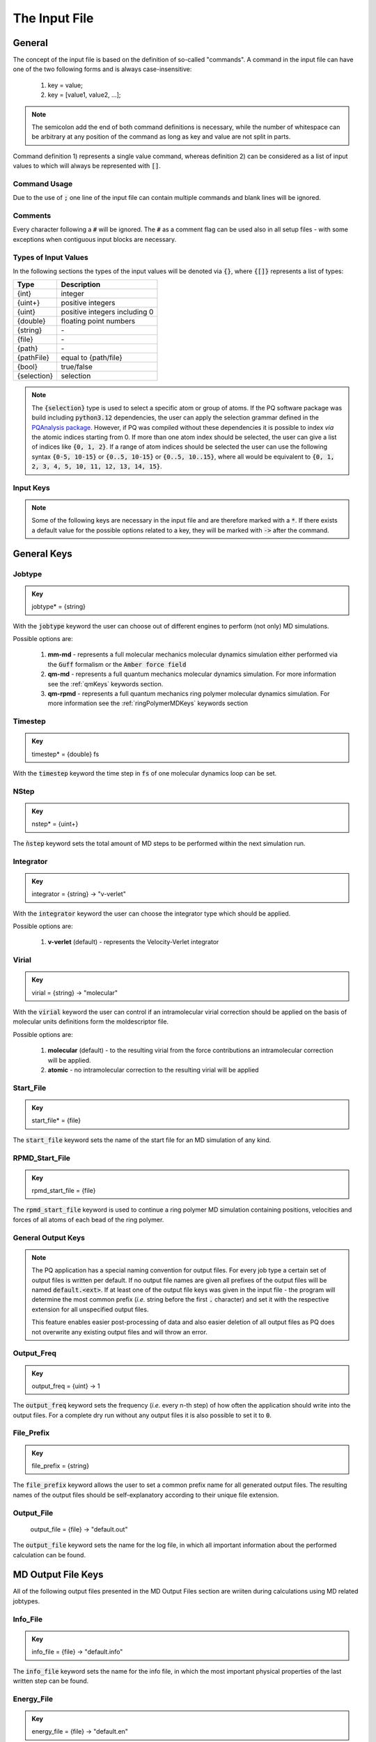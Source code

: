 .. _inputFile:

##############
The Input File
##############

.. .. toctree::
   :maxdepth: 4
   :caption: Contents:

*******
General
*******

The concept of the input file is based on the definition of so-called "commands". A command in the input file can have one of the two following forms and is always case-insensitive:

    1) key = value;
    2) key = [value1, value2, ...];

.. Note::
    The semicolon add the end of both command definitions is necessary, while the number of whitespace can be arbitrary at any position of the command as long as key and value are not split in parts.

Command definition 1) represents a single value command, whereas definition 2) can be considered as a list of input values to which will always be represented with :code:`[]`.

Command Usage
=============

Due to the use of :code:`;` one line of the input file can contain multiple commands and blank lines will be ignored.

Comments
========

Every character following a :code:`#` will be ignored. The :code:`#` as a comment flag can be used also in all setup files - with some exceptions when contiguous input blocks are necessary.

Types of Input Values
=====================

In the following sections the types of the input values will be denoted via :code:`{}`, where :code:`{[]}` represents a list of types:

+-------------+-------------------------------+
|    Type     |          Description          |
+=============+===============================+
|   {int}     |            integer            |
+-------------+-------------------------------+
|  {uint+}    |       positive integers       |
+-------------+-------------------------------+
|   {uint}    | positive integers including 0 |
+-------------+-------------------------------+
|  {double}   |    floating point numbers     |
+-------------+-------------------------------+
|  {string}   |              \-               |
+-------------+-------------------------------+
|   {file}    |              \-               |
+-------------+-------------------------------+
|   {path}    |              \-               |
+-------------+-------------------------------+
| {pathFile}  |     equal to {path/file}      |
+-------------+-------------------------------+
|   {bool}    |          true/false           |
+-------------+-------------------------------+
| {selection} |          selection            |
+-------------+-------------------------------+

.. _selectionType:

.. Note::
    The :code:`{selection}` type is used to select a specific atom or group of atoms. If the PQ software package was build including :code:`python3.12` dependencies, the user can apply the selection grammar defined in the `PQAnalysis package <https://molarverse.github.io/PQAnalysis/code/PQAnalysis.topology.selection.html>`_. However, if PQ was compiled without these dependencies it is possible to index *via* the atomic indices starting from 0. If more than one atom index should be selected, the user can give a list of indices like :code:`{0, 1, 2}`. If a range of atom indices should be selected the user can use the following syntax :code:`{0-5, 10-15}` or :code:`{0..5, 10-15}` or :code:`{0..5, 10..15}`, where all would be equivalent to :code:`{0, 1, 2, 3, 4, 5, 10, 11, 12, 13, 14, 15}`.

Input Keys
==========

.. Note::
    Some of the following keys are necessary in the input file and are therefore marked with a :code:`*`. If there exists a default value for the possible options related to a key, they will be marked with :code:`->` after the command.

************
General Keys
************

Jobtype
=======

.. admonition:: Key
    :class: tip

    jobtype* = {string} 

With the :code:`jobtype` keyword the user can choose out of different engines to perform (not only) MD simulations.

Possible options are:

   1) **mm-md** - represents a full molecular mechanics molecular dynamics simulation either performed via the :code:`Guff` formalism or the :code:`Amber force field`

   2) **qm-md** - represents a full quantum mechanics molecular dynamics simulation. For more information see the :ref:`qmKeys` keywords section.

   3) **qm-rpmd** - represents a full quantum mechanics ring polymer molecular dynamics simulation. For more information see the :ref:`ringPolymerMDKeys` keywords section


Timestep
========

.. admonition:: Key
    :class: tip

    timestep* = {double} fs

With the :code:`timestep` keyword the time step in :code:`fs` of one molecular dynamics loop can be set.

NStep
=====

.. admonition:: Key
    :class: tip

    nstep* = {uint+}

The :code:`ǹstep` keyword sets the total amount of MD steps to be performed within the next simulation run.

Integrator
==========

.. admonition:: Key
    :class: tip

    integrator = {string} -> "v-verlet"

With the :code:`integrator` keyword the user can choose the integrator type which should be applied.

Possible options are:

   1) **v-verlet** (default) - represents the Velocity-Verlet integrator 

Virial
======

.. admonition:: Key
    :class: tip

    virial = {string} -> "molecular"

With the :code:`virial` keyword the user can control if an intramolecular virial correction should be applied on the basis of molecular units definitions form the moldescriptor file.

Possible options are:

   1) **molecular** (default) - to the resulting virial from the force contributions an intramolecular correction will be applied.

   2) **atomic** - no intramolecular correction to the resulting virial will be applied

Start_File
==========

.. admonition:: Key
    :class: tip

    start_file* = {file}

The :code:`start_file` keyword sets the name of the start file for an MD simulation of any kind.

RPMD_Start_File
===============

.. admonition:: Key
    :class: tip

    rpmd_start_file = {file}

The :code:`rpmd_start_file` keyword is used to continue a ring polymer MD simulation containing positions, velocities and forces of all atoms of each bead of the ring polymer.

General Output Keys
===================

.. Note::
    The PQ application has a special naming convention for output files. For every job type a certain set of output files is written per default. If no output file names are given all prefixes of the output files will be named :code:`default.<ext>`. If at least one of the output file keys was given in the input file - the program will determine the most common prefix (*i.e.* string before the first :code:`.` character) and set it with the respective extension for all unspecified output files.

    This feature enables easier post-processing of data and also easier deletion of all output files as PQ does not overwrite any existing output files and will throw an error.

Output_Freq
===========

.. admonition:: Key
    :class: tip

    output_freq = {uint} -> 1

The :code:`output_freq` keyword sets the frequency (*i.e.* every n-th step) of how often the application should write into the output files. For a complete dry run without any output files it is also possible to set it to :code:`0`.

.. centered:: *default value* = 1

File_Prefix
===========

.. admonition:: Key
    :class: tip

    file_prefix = {string}

The :code:`file_prefix` keyword allows the user to set a common prefix name for all generated output files. The resulting names of the output files should be self-explanatory according to their unique file extension.

Output_File
===========

    output_file = {file} -> "default.out"

The :code:`output_file` keyword sets the name for the log file, in which all important information about the performed calculation can be found. 

.. centered:: *default value* = "default.out"

*******************
MD Output File Keys
*******************

All of the following output files presented in the MD Output Files section are wriiten during calculations using MD related jobtypes.

Info_File
=========

.. admonition:: Key
    :class: tip

    info_file = {file} -> "default.info"

The :code:`info_file` keyword sets the name for the info file, in which the most important physical properties of the last written step can be found.

.. centered:: *default value* = "default.info"

Energy_File
===========

.. admonition:: Key
    :class: tip

    energy_file = {file} -> "default.en"

The :code:`energy_file` keyword sets the name for the energy file, in which the (almost) all important physical properties of the full simulation can be found.

.. centered:: *default value* = "default.en"

Instant_Energy_File
===================

.. admonition:: Key
    :class: tip

    instant_energy_file = {file} -> "default.instant_en"

The :code:`instant_energy_file` keyword sets the name for the instant energy file, in which the energy of the system at each step can be found.

.. centered:: *default value* = "default.instant_en"

Rst_File
========

.. admonition:: Key
    :class: tip

    rst_file = {file} -> "default.rst"

The :code:`rst_file` keyword sets the name for the restart file, which contains all necessary information to restart (*i.e.* continue) the calculation from its timestamp.

.. centered:: *default value* = "default.rst"

Traj_File
=========

.. admonition:: Key
    :class: tip

    traj_file = {file} -> "default.xyz"

The :code:`traj_file` keyword sets the name for the trajectory file of the atomic positions.

.. centered:: *default value* = "default.xyz"

Vel_File
========

.. admonition:: Key
    :class: tip

    vel_file = {file} -> "default.vel"

The :code:`vel_file` keyword sets the name for the trajectory file of the atomic velocities.

.. centered:: *default value* = "default.vel"

Force_File
==========

.. admonition:: Key
    :class: tip

    force_file = {file} -> "default.force"

The :code:`force_file` keyword sets the name for the trajectory file of the atomic forces.

.. centered:: *default value* = "default.force"

Charge_File
===========

.. admonition:: Key
    :class: tip

    charge_file = {file} -> "default.chrg"

The :code:`charge_file` keyword sets the name for the trajectory file of the atomic partial charges.

.. centered:: *default value* = "default.chrg"

Momentum_File
=============

.. admonition:: Key
   :class: tip

    momentum_file = {file} -> "default.mom"

The :code:`momentum_file` keyword sets the name for output file containing the total linear momentum of the system, the individual box momenta in each direction as well as the corresponding angular momenta.

.. centered:: *default value* = "default.mom"

Virial_File
===========

.. admonition:: Key
    :class: tip

    virial_file = {file} -> "default.vir"

The :code:`virial_file` keyword sets the name for the output file containing the virial tensor of the system.

.. centered:: *default value* = "default.vir"

Stress_File
===========

.. admonition:: Key
    :class: tip

    stress_file = {file} -> "default.stress"

The :code:`stress_file` keyword sets the name for the output file containing the stress tensor of the system.

.. centered:: *default value* = "default.stress"

Box_File
========

.. admonition:: Key
    :class: tip

    box_file = {file} -> "default.box"

The :code:`box_file` keyword sets the name for the output file containing the lattice parameters a, b, c, :math:`\alpha`, :math:`\beta`, :math:`\gamma`.

.. centered:: *default value* = "default.box"

*********************
RPMD Output File Keys
*********************

All of the following output files presented in the RPMD Output Files section are wriiten during calculations using ring polymer MD related jobtypes. These files represents the trajectories of all individual beads.

RPMD_Restart_File
=================

.. admonition:: Key
    :class: tip

    rpmd_restart_file = {file} -> "default.rpmd.rst"

The :code:`rpmd_restart_file` keyword sets the name for the ring polymer restart file, which contains all necessary information to restart (*i.e.* continue) the calculation from its timestamp.

.. centered:: *default value* = "default.rpmd.rst"

RPMD_Traj_File
==============

.. admonition:: Key
    :class: tip

    rpmd_traj_file = {file} -> "default.rpmd.xyz"

The :code:`rpmd_traj_file` keyword sets the name for the file containing positions of all atoms of each bead of the ring polymer trajectory.

.. centered:: *default value* = "default.rpmd.xyz"

RPMD_Vel_File
=============

.. admonition:: Key
    :class: tip

    rpmd_vel_file = {file} -> "default.rpmd.vel"

The :code:`rpmd_vel_file` keyword sets the name for the file containing velocities of all atoms of each bead of the ring polymer trajectory.

.. centered:: *default value* = "default.rpmd.vel"

RPMD_Force_File
===============

.. admonition:: Key
    :class: tip

    rpmd_force_file = {file} -> "default.rpmd.force"

The :code:`rpmd_force_file` keyword sets the name for the file containing forces of all atoms of each bead of the ring polymer trajectory.

.. centered:: *default value* = "default.rpmd.force"

RPMD_Charge_File
================

.. admonition:: Key
    :class: tip

    rpmd_charge_file = {file} -> "default.rpmd.chrg"

The :code:`rpmd_charge_file` keyword sets the name for the file containing partial charges of all atoms of each bead of the ring polymer trajectory.

.. centered:: *default value* = "default.rpmd.chrg"

RPMD_Energy_File
================

.. admonition:: Key
    :class: tip

    rpmd_energy_file = {file} -> "default.rpmd.en"

The :code:`rpmd_energy_file` keyword sets the name for the file containing relevant energy data for each ring polymer bead of the simulation.

.. centered:: *default value* = "default.rpmd.en"

***********************
Input (Setup) File Keys
***********************

In order to setup certain calculations additional input files have to be used. The names of these files have to be specified in the input file. For further information about these input files can be found in the :ref:`setupFiles` section.

Moldesctiptor_File
==================

.. admonition:: Key
    :class: tip

    moldescriptor_file = {file} -> "moldescriptor.dat"

.. centered:: *default value* = "moldescriptor.dat"

Guff_File
=========

.. admonition:: Key
    :class: tip

    guff_file = {file} -> "guff.dat"

.. centered:: *default value* = "guff.dat"

Topology_File
=============

.. admonition:: Key
    :class: tip

    topology_file = {file}

Parameter_File
==============

.. admonition:: Key
    :class: tip

    parameter_file = {file}

Intra-NonBonded_File
====================

.. admonition:: Key
    :class: tip

    intra-nonbonded_file = {file}

*******************
Simulation Box Keys
*******************

Density
=======

.. admonition:: Key
    :class: tip

    density = {double} kgL⁻¹

With the :code:`density` keyword the box dimension of the system can be inferred from the total mass of the simulation box.

.. Note::
    This keyword implies that the simulation box has cubic shape. Furthermore, the :code:`density` keyword will be ignored if in the start file of a simulation any box information is given.

RCoulomb
========

.. admonition:: Key
    :class: tip


    rcoulomb = {double} :math:`\mathrm{\mathring{A}}` -> 12.5 :math:`\mathrm{\mathring{A}}`

With the :code:`rcoulomb` keyword the radial cut-off in :math:`\mathrm{\mathring{A}}` of Coulomb interactions for MM-MD type simulations can be set. If pure QM-MD type simulations are applied this keyword will be ignored and the value will be set to 0 :math:`\mathrm{\mathring{A}}`.

.. centered:: *default value* = 12.5 :math:`\mathrm{\mathring{A}}` (for MM-MD type simulations)

Init_Velocities
===============

.. admonition:: Key
    :class: tip

    init_velocities = {bool} -> false

To initialize the velocities of the system according to the target temperature with a Boltzmann distribution the user has to set the :code:`init_velocities` to true.

Possible options are:

   1) **false** (default) - velocities are taken from start file

   2) **true** - velocities are initialized according to a Boltzmann distribution at the target temperature.

*************************
Temperature Coupling Keys
*************************

Temperature
===========

.. admonition:: Key
    :class: tip

    temp = {double} K

With the :code:`temp` keyword the target temperature in :code:`K` of the system can be set. 

.. Note::
    This keyword is not restricted to the use of any temperature coupling method, as it is used *e.g.* also for the initialization of Boltzmann distributed velocities or the reset of the system temperature.

Start_Temperature
=================

.. admonition:: Key
    :class: tip

    start_temp = {double} K

With the :code:`start_temp` keyword the initial temperature in :code:`K` of the system can be set. If a value is given the PQ application will perform a temperature ramping from the :code:`start_temp` to the :code:`temp` value.

End_Temperature
===============

.. admonition:: Key
    :class: tip

    end_temp = {double} K

The :code:`end_temp` keyword is a synonym for the :code:`temp` keyword and can be used to set the target temperature of the system. It cannot be used in combination with the :code:`temp` keyword.

Temperature_Ramp_Steps
======================

.. admonition:: Key
    :class: tip

    temp_ramp_steps = {uint+}

With the :code:`temp_ramp_steps` keyword the user can specify the number of steps for the temperature ramping from the :code:`start_temp` to the :code:`temp` value. If no starting temperature is given the keyword will be ignored. If a starting temperature is given and this keyword is omitted the temperature ramping will be performed over the full simulation time.

.. centered:: *default value* = full simulation time

Temperature_Ramp_Frequency
==========================

.. admonition:: Key
    :class: tip

    temp_ramp_freq = {uint+} -> 1

With the :code:`temp_ramp_freq` keyword the user can specify the frequency of the temperature ramping from the :code:`start_temp` to the :code:`temp` value. If no starting temperature is given the keyword will be ignored. If a starting temperature is given and this keyword is omitted the temperature ramping will be performed, so that each step the temperature is increased by the same value.

.. centered:: *default value* = 1 step

Thermostat
==========
.. TODO: reference manual

.. admonition:: Key
    :class: tip

    thermostat = {string} -> "none"

With the :code:`thermostat` keyword the temperature coupling method can be chosen.

Possible options are:

   1) **none** (default) - no thermostat is set, hence {N/µ}{p/V}E settings are applied.

   2) **berendsen** - the Berendsen weak coupling thermostat

   3) **velocity_rescaling** - the stochastic velocity rescaling thermostat

   4) **langevin** - temperature coupling *via* stochastic Langevin dynamics

   5) **nh-chain** - temperature coupling *via* Nose Hoover extended Lagrangian 

T_Relaxation
============

This keyword is used in combination with the Berendsen and velocity rescaling thermostat.

.. admonition:: Key
    :class: tip

    t_relaxation = {double} ps -> 0.1 ps

With the :code:`t_relaxation` keyword the relaxation time in :code:`ps` (*i.e.* :math:`\tau`) of the Berendsen or stochastic velocity rescaling thermostat is set.

.. centered:: *default value* = 0.1 ps

Friction
========

.. admonition:: Key
    :class: tip

    friction = {double} ps⁻¹ -> 0.1 ps⁻¹

With the :code:`friction` keyword the friction in :code:`ps⁻¹` applied in combination with the Langevin thermostat can be set.

.. centered:: *default value* = 0.1 ps⁻¹

NH-Chain_Length
===============

.. admonition:: Key
    :class: tip

    nh-chain_length = {uint+} -> 3

With the :code:`nh-chain_length` keyword the length of the chain for temperature control *via* an extended Nose-Hoover Lagrangian can be set.

.. centered:: *default value* = 3

Coupling_Frequency
==================

.. admonition:: Key
    :class: tip

    coupling_frequency = {double} cm⁻¹ -> 1000 cm⁻¹

With the :code:`coupling_frequency` keyword the coupling frequency of the Nose-Hoover chain in :code:`cm⁻¹` can be set.

.. centered:: *default value* = 1000 cm⁻¹

**********************
Pressure Coupling Keys
**********************

Pressure
========

.. admonition:: Key
    :class: tip

    pressure = {double} bar

With the :code:`pressure` keyword the target pressure in :code:`bar` of the system can be set. 

.. Note::
    This keyword is only used if a manostat for controlling the pressure is explicitly defined.

Manostat
========
.. TODO: reference manual

.. admonition:: Key
    :class: tip

    manostat = {string} -> "none"

With the :code:`manostat` keyword the type of the pressure coupling can be chosen.

Possible options are:

   1) **none** (default) - no pressure coupling is applied (*i.e.* constant volume)

   2) **berendsen** - Berendsen weak coupling manostat

   3) **stochastic_rescaling** - stochastic cell rescaling manostat

P_Relaxation
============

This keyword is used in combination with the Berendsen and stochastic cell rescaling manostat.

.. admonition:: Key
    :class: tip

    p_relaxation = {double} ps -> 0.1 ps

With the :code:`p_relaxation` keyword the relaxation time in :code:`ps` (*i.e.* :math:`\tau`) of the Berendsen or stochastic cell rescaling manostat is set.

.. centered:: *default value* = 0.1 ps

Compressibility
===============

This keyword is used in combination with the Berendsen and stochastic cell rescaling manostat.

.. admonition:: Key
    :class: tip

    compressibility = {double} bar⁻¹ -> 4.591e-5 bar⁻¹

With the :code:`compressibility` keyword the user can specify the compressibility of the target system in :code:`bar⁻¹` for the Berendsen and stochastic cell rescaling manostat.

.. centered:: *default value* = 4.591e-5 bar⁻¹ (compressibility of water)

Isotropy
========

.. admonition:: Key
    :class: tip

    isotropy = {string} -> "isotropic"

With the :code:`isotropy` keyword the isotropy of the pressure coupling for all manostat types is controlled.

Possible options are:

   1) **isotropic** (default) - all axes are scaled with the same scaling factor

   2) **xy** - semi-isotropic settings, with axes :code:`x` and :code:`y` coupled isotropic

   3) **xz** - semi-isotropic settings, with axes :code:`x` and :code:`z` coupled isotropic

   4) **yz** - semi-isotropic settings, with axes :code:`y` and :code:`z` coupled isotropic

   5) **anisotropic** - all axes are coupled in an anisotropic way

   6) **full_anisotropic** - all axes are coupled in an anisotropic way and the box angles are also scaled

*******************
Reset Kinetics Keys
*******************

NScale
======

.. admonition:: Key
    :class: tip

    nscale = {uint} -> 0

With the :code:`nscale` keyword the user can specify the first :code:`n` steps in which the temperature is reset *via* a hard scaling approach to the target temperature.

.. Note::
    Resetting the temperature to the target temperature does imply also a subsequent reset of the total box momentum. Furthermore, resetting to the target temperature does not necessarily require a constant temperature ensemble setting.

.. centered:: *default value* = 0 (*i.e.* never)

FScale
======

.. admonition:: Key
    :class: tip

    fscale = {uint} -> nstep + 1

With the :code:`fscale` keyword the user can specify the frequency :code:`f` at which the temperature is reset *via* a hard scaling approach to the target temperature.

.. Note:: 
    Resetting the temperature to the target temperature does imply also a subsequent reset of the total box momentum. Furthermore, resetting to the target temperature does not necessarily require a constant temperature ensemble setting.

.. centered:: *default value* = nstep + 1 (*i.e.* never)

.. centered:: *special case* = 0 -> nstep + 1 

NReset
======

.. admonition:: Key
    :class: tip

    nreset = {uint} -> 0

With the :code:`nreset` keyword the user can specify the first :code:`n` steps in which the total box momentum is reset.

.. centered:: *default value* = 0 (*i.e.* never)

FReset
======

.. admonition:: Key
    :class: tip

    freset = {uint} -> nstep + 1

With the :code:`freset` keyword the user can specify the frequency :code:`f` at which the total box momentum is reset.

.. centered:: *default value* = nstep + 1 (*i.e.* never)

.. centered:: *special case* = 0 -> nstep + 1

NReset_Angular
==============

.. admonition:: Key
    :class: tip

    nreset_angular = {uint} -> 0

With the :code:`nreset_angular` keyword the user can specify the first :code:`n` steps in which the total angular box momentum is reset.

.. Danger::
    This setting should be used very carefully, since in periodic system a reset of the angular momentum can result in some very unphysical behavior.

.. centered:: *default value* = 0 (*i.e.* never)

FReset_Angular
==============

.. admonition:: Key
    :class: tip

    freset_angular = {uint} -> nstep + 1

With the :code:`freset_angular` keyword the user can specify the frequency :code:`f` at which the total angular box momentum is reset.

.. Danger::
    This setting should be used very carefully, since in periodic system a reset of the angular momentum can result in some very unphysical behavior.

.. centered:: *default value* = nstep + 1 (*i.e.* never)

.. centered:: *special case* = 0 -> nstep + 1 

****************
Constraints Keys
****************

Shake
=====

.. admonition:: Key
    :class: tip

    shake = {string} -> "off"

With the :code:`shake` keyword it is possible to activate the SHAKE/RATTLE algorithm for bond constraints.

Possible options are:

   1) **off** (default) - no shake will be applied

   2) **on** - SHAKE for bond constraints defined in the :ref:`topologyFile` will be applied.

   3) **shake** - SHAKE for bond constraints defined in the :ref:`topologyFile` will be applied.

   4) **mshake** - M-SHAKE for bond constraints defined in a special :ref:`mshakeFile` will be applied.

Shake-Tolerance
===============

.. admonition:: Key
    :class: tip

    shake-tolerance = {double} -> 1e-8

With the :code:`shake-tolerance` keyword the user can specify the tolerance, with which the bond-length of the shaked bonds should converge.

.. centered:: *default value* = 1e-8

Shake-Iter
==========

.. admonition:: Key
    :class: tip

    shake-iter = {uint+} -> 20

With the :code:`shake-iter` keyword the user can specify the maximum number of iteration until the convergence of the bond-lengths should be reached within the shake algorithm.

.. centered:: *default value* = 20

Rattle-Tolerance
================

.. admonition:: Key
    :class: tip


    rattle-tolerance = {double} s⁻¹kg⁻¹ -> 1e4 s⁻¹kg⁻¹ 


With the :code:`rattle-tolerance` keyword the user can specify the tolerance in :code:`s⁻¹kg⁻¹`, with which the velocities of the shaked bonds should converge.

.. centered:: *default value* = 20 s⁻¹kg⁻¹

Rattle-Iter
===========

.. admonition:: Key
    :class: tip

    rattle-iter = {uint+} -> 20

With the :code:`rattle-iter` keyword the user can specify the maximum number of iteration until the convergence of the velocities of the shaked bond-lengths should be reached within the rattle algorithm.

.. centered:: *default value* = 20

Distance-Constraints
====================

.. admonition:: Key
    :class: tip

    distance-constraints = {string} -> "off"

With the :code:`distance-constraints` keyword it is possible to activate the distance constraints for the simulation. The distance constraints are defined in the :ref:`topologyFile`.

*******
MM Keys
*******

NonCoulomb
==========

.. admonition:: Key
    :class: tip

    noncoulomb = {string} -> "guff"

With the :code:`noncoulomb` keyword the user can specify which kind of [GUFF formalism](#guffdatFile) should be used for parsing the guff.dat input file. <span style="color:red"><b>Note</b></span>: This keyword is only considered if an MM-MD type simulation is requested and the force field is not turned on.

Possible options are:

   1) **guff** (default) - full GUFF formalism

   2) **lj** - Lennard Jones quick routine

   3) **buck** - Buckingham quick routine

   4) **morse** - Morse quick routine

ForceField
==========

.. admonition:: Key
    :class: tip

    forcefield = {string} -> "off"

With the :code:`forcefield` keyword the user can switch from the GUFF formalism to force field type simulation (For details see Reference Manual).

Possible options are:

   1) **off** (default) - GUFF formalism is applied

   2) **on** - full force field definition is applied

   3) **bonded** - non bonded interaction are described *via* GUFF formalism and bonded interactions *via* force field approach

*********************
Long Range Correction
*********************

Long_Range
==========

.. admonition:: Key
    :class: tip

    long_range = {string} -> "none"

With the :code:`long_range` correction keyword the user can specify the type of <b>Coulombic<B> long range correction, which should be applied during the Simulation.

Possible options are:

   1) **none** (default) - no long range correction

   2) **wolf** - Wolf summation

Wolf_Param
==========
.. TODO: add unit and description

.. admonition:: Key
    :class: tip

    wolf_param = {double} -> 0.25 

.. centered:: *default value* = 0.25

.. _qmKeys:

*******
QM Keys
*******

QM_PROG
=======

.. admonition:: Key
    :class: tip

    qm_prog = {string}

With the :code:`qm_prog` keyword the external QM engine for any kind of QM MD simulation is chosen.

.. Note::
    This keyword is required for any kind of QM MD simulation!

Possible options are:

   1) **dftbplus**

   2) **pyscf**

   3) **turbomole**

QM_SCRIPT
=========

.. admonition:: Key
    :class: tip

    qm_script = {file}

With the :code:`qm_script` keyword the external executable to run the QM engine and to parse its output is chosen. All possible scripts can be found under `<https://github.com/MolarVerse/PQ/tree/main/src/QM/scripts>`_. Already the naming of the executables should hopefully be self-explanatory in order to choose the correct input executable name.

QM_SCRIPT_FULL_PATH
===================

.. admonition:: Key
    :class: tip

    qm_script_full_path = {pathFile}

.. attention::
   This keyword can not be used in conjunction with the :code:`qm_script` keyword! Furthermore, this keyword needs to be used in combination with any singularity or static build of PQ. For further details regarding the compilation/installation please refer to the :ref:`userG_installation` section.



With the :code:`qm_script_full_path` keyword the user can specify the full path to the external executable to run the QM engine and to parse its output. All possible scripts can be found under `<https://github.com/MolarVerse/PQ/tree/main/src/QM/scripts>`_. Already the naming of the executables should hopefully be self-explanatory in order to choose the correct input executable name.

QM_LOOP_TIME_LIMIT
==================

.. admonition:: Key
    :class: tip

    qm_loop_time_limit = {double} s -> -1 s

With the :code:`qm_loop_time_limit` keyword the user can specify the loop time limit in :code:`s` of all QM type calculations. If the time limit is reached the calculation will be stopped. Default value is -1 s, which means no time limit is set, and the calculation will continue until it is finished. In general all negative values will be interpreted as no time limit.

.. _ringPolymerMDKeys:

********************
Ring Polymer MD Keys
********************

RPMD_n_replica
==============

.. admonition:: Key
    :class: tip

    rpmd_n_replica = {uint+}

With the :code:`rpmd_n_replica` keyword the number of beads for a ring polymer MD simulation is controlled.

.. Note::
    This keyword is required for any kind of ring polymer MD simulation!

**********
QM/MM Keys
**********

QM_Center
=========

.. admonition:: Key
    :class: tip

    qm_center = {selection} -> 0

With the :code:`qm_center` keyword the user can specify the center of the QM region. The default selection is the first atom of the system (*i.e.* 0). For more information about the selection grammar see the `selectionType`_ section. The :code:`qm_center` if more than one atom is selected will be by default the center of mass of the selected atoms.

QM_Only_List
============

.. admonition:: Key
    :class: tip

    qm_only_list = {selection}

With the :code:`qm_only_list` keyword the user can specify a list of atoms which should be treated as QM atoms only. This means that these atoms can not leave the QM region during the simulation. For more information see the reference manual. For more information about the selection grammar see the `selectionType`_ section. By default no atom is selected.

MM_Only_List
============

.. admonition:: Key
    :class: tip

    mm_only_list = {selection}

With the :code:`mm_only_list` keyword the user can specify a list of atoms which should be treated as MM atoms only. This means that these atoms can not enter the QM region during the simulation. For more information see the reference manual. For more information about the selection grammar see the `selectionType`_ section. By default no atom is selected.

QM_Charges
==========

.. admonition:: Key
    :class: tip

    qm_charges = {string} -> "off"

With the :code:`qm_charges` keyword the user can specify the charge model for the QM atoms. If the :code:`qm_charges` keyword is set to :code:`off` the charges of the QM atoms are taken from the MM model applied. If the :code:`qm_charges` keyword is set to :code:`on` the charges of the QM atoms are taken from the QM calculation.

QM_Core_Radius
==============

.. admonition:: Key
    :class: tip

    qm_core_radius = {double} :math:`\mathrm{\mathring{A}}` -> 0.0 :math:`\mathrm{\mathring{A}}`

With the :code:`qm_core_radius` keyword the user can specify the core radius in :math:`\mathrm{\mathring{A}}` around the :code:`qm_center`. The default value is 0.0 :math:`\mathrm{\mathring{A}}`, which means that the core radius is not set and only explicit QM atoms are used for the QM region.

QMMM_Layer_Radius
=================

.. admonition:: Key
    :class: tip

    qmmm_layer_radius = {double} :math:`\mathrm{\mathring{A}}` -> 0.0 :math:`\mathrm{\mathring{A}`

With the :code:`qmmm_layer_radius` keyword the user can specify the layer radius in :math:`\mathrm{\mathring{A}}` around the :code:`qm_center`. The default value is 0.0 :math:`\mathrm{\mathring{A}}`, which means that no special QM/MM treatment is applied.

QMMM_Smoothing_Radius
=====================

.. admonition:: Key
    :class: tip

    qmmm_smoothing_radius = {double} :math:`\mathrm{\mathring{A}}` -> 0.0 :math:`\mathrm{\mathring{A}`

With the :code:`qmmm_smoothing_radius` keyword the user can specify the smoothing radius in :math:`\mathrm{\mathring{A}}` of the QM atoms. The default value is 0.0 :math:`\mathrm{\mathring{A}}`, which means that the smoothing radius is not set and no smoothing is applied.

**************
Cell List Keys
**************

Cell-List
=========

.. admonition:: Key
    :class: tip

    cell-list = {string} -> "off"

With the :code:`cell-list` the user can activate a cell-list approach to calculate the pair-interactions in MM-MD simulations (no effect in pure QM-MD type simulations).

Possible options are:

   1) **off** (default) - brute force routine

   2) **on** - cell list approach is applied

Cell-Number
===========

.. admonition:: Key
    :class: tip

    cell-number = {uint+} -> 7

With the :code:`cell-number` keyword the user can set the number of cells in each direction in which the simulation box will be split up (*e.g.* cell-number = 7 -> total cells = 7x7x7)

.. centered:: *default value* = 7
